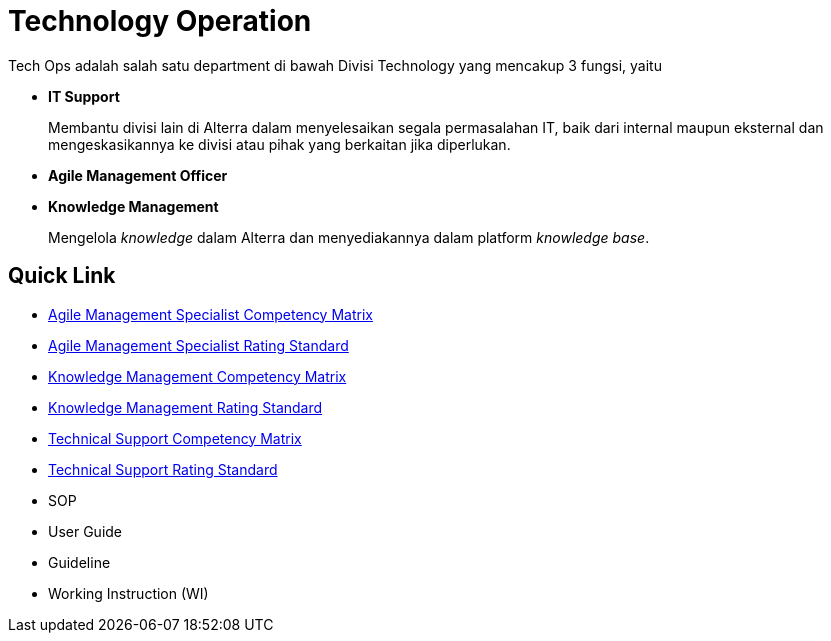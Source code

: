 = Technology Operation

Tech Ops adalah salah satu department di bawah Divisi Technology yang mencakup 3 fungsi, yaitu

* *IT Support* 
+
Membantu divisi lain di Alterra dalam menyelesaikan segala permasalahan IT, baik dari internal maupun eksternal dan mengeskasikannya ke divisi atau pihak yang berkaitan jika diperlukan.

* *Agile Management Officer*

* *Knowledge Management* 
+
Mengelola _knowledge_ dalam Alterra dan menyediakannya dalam platform _knowledge base_.

== Quick Link

* link:./Agile-Management-Specialist-Competency-Matrix/index.adoc[Agile Management Specialist Competency Matrix]
* link:./Agile-Management-Specialist-Rating-Standard/index.adoc[Agile Management Specialist Rating Standard]
* link:./Knowledge-Management-Competency-Matrix/index.adoc[Knowledge Management Competency Matrix]
* link:./Knowledge-Management-Rating-Standard/index.adoc[Knowledge Management Rating Standard]
* link:./Technical-Support-Competency-Matrix/index.adoc[Technical Support Competency Matrix]
* link:./Technical-Support-Rating-Standard/index.adoc[Technical Support Rating Standard]
* SOP
* User Guide
* Guideline
* Working Instruction (WI)